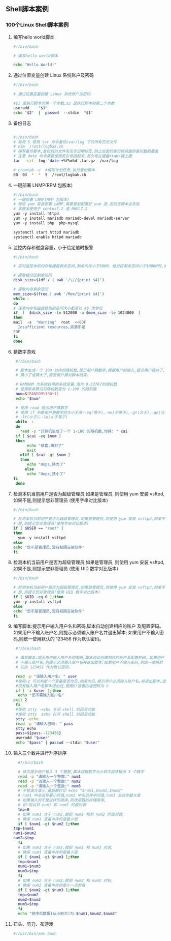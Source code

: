 ** Shell脚本案例
*** 100个Linux Shell脚本案例
1. 编写hello world脚本
   #+begin_src bash
     #!/bin/bash
 
     # 编写hello world脚本
 
     echo "Hello World!"
   #+end_src

2. 通过位置变量创建 Linux 系统账户及密码
   #+begin_src bash
     #!/bin/bash
 
     # 通过位置变量创建 Linux 系统账户及密码
 
     #$1 是执行脚本的第一个参数,$2 是执行脚本的第二个参数
     useradd    "$1" 
     echo "$2"  |  passwd  ‐‐stdin  "$1"
   #+end_src

3. 备份日志
   #+begin_src bash

     #!/bin/bash
     # 每周 5 使用 tar 命令备份/var/log 下的所有日志文件
     # vim  /root/logbak.sh
     # 编写备份脚本,备份后的文件名包含日期标签,防止后面的备份将前面的备份数据覆盖
     # 注意 date 命令需要使用反引号括起来,反引号在键盘<tab>键上面
     tar  -czf  log-`date +%Y%m%d`.tar.gz  /var/log 
 
     # crontab ‐e  #编写计划任务,执行备份脚本
     00  03  *  *  5  /root/logbak.sh
   #+end_src

4. 一键部署 LNMP(RPM 包版本)
   #+begin_src bash
     #!/bin/bash
     # 一键部署 LNMP(RPM 包版本)
     # 使用 yum 安装部署 LNMP,需要提前配置好 yum 源,否则该脚本会失败
     # 本脚本使用于 centos7.2 或 RHEL7.2
     yum ‐y install httpd
     yum ‐y install mariadb mariadb‐devel mariadb‐server
     yum ‐y install php  php‐mysql
 
     systemctl start httpd mariadb
     systemctl enable httpd mariadb
   #+end_src

5. 监控内存和磁盘容量，小于给定值时报警
   #+begin_src bash
     #!/bin/bash
 
     # 实时监控本机内存和硬盘剩余空间,剩余内存小于500M、根分区剩余空间小于1000M时,发送报警邮件给root管理员
 
     # 提取根分区剩余空间
     disk_size=$(df / | awk '/\//{print $4}')
 
     # 提取内存剩余空间
     mem_size=$(free | awk '/Mem/{print $4}')
     while :
     do
     # 注意内存和磁盘提取的空间大小都是以 Kb 为单位
     if  [  $disk_size -le 512000 -a $mem_size -le 1024000  ]
     then
	 mail  ‐s  "Warning"  root  <<EOF
       Insufficient resources,资源不足
     EOF
     fi
     done
   #+end_src

6. 猜数字游戏
   #+begin_src bash
     #!/bin/bash
 
     # 脚本生成一个 100 以内的随机数,提示用户猜数字,根据用户的输入,提示用户猜对了,
     # 猜小了或猜大了,直至用户猜对脚本结束。
 
     # RANDOM 为系统自带的系统变量,值为 0‐32767的随机数
     # 使用取余算法将随机数变为 1‐100 的随机数
     num=$[RANDOM%100+1]
     echo "$num"
 
     # 使用 read 提示用户猜数字
     # 使用 if 判断用户猜数字的大小关系:‐eq(等于),‐ne(不等于),‐gt(大于),‐ge(大于等于),
     # ‐lt(小于),‐le(小于等于)
     while  :
     do
       read -p "计算机生成了一个 1‐100 的随机数,你猜: " cai
	 if [ $cai -eq $num ]
	 then
	      echo "恭喜,猜对了"
	      exit
	   elif [ $cai -gt $num ]
	   then
		  echo "Oops,猜大了"
	     else
		  echo "Oops,猜小了"
	fi
     done
   #+end_src

7. 检测本机当前用户是否为超级管理员,如果是管理员,
   则使用 yum 安装 vsftpd,如果不是,则提示您非管理员
   (使用字串对比版本)
   #+begin_src bash
     #!/bin/bash
 
     # 检测本机当前用户是否为超级管理员,如果是管理员,则使用 yum 安装 vsftpd,如果不
     # 是,则提示您非管理员(使用字串对比版本) 
     if [ $USER == "root" ]
     then
       yum ‐y install vsftpd
     else
	 echo "您不是管理员,没有权限安装软件"
     fi
   #+end_src

8. 检测本机当前用户是否为超级管理员,如果是管理员,
   则使用 yum 安装 vsftpd,如果不是,则提示您非管理员
   (使用 UID 数字对比版本)
   #+begin_src bash
     #!/bin/bash
 
     # 检测本机当前用户是否为超级管理员,如果是管理员,则使用 yum 安装 vsftpd,如果不
     # 是,则提示您非管理员(使用 UID 数字对比版本)
     if [ $UID -eq 0 ];then
	 yum ‐y install vsftpd
     else
	 echo "您不是管理员,没有权限安装软件"
     fi
   #+end_src

9. 编写脚本:提示用户输入用户名和密码,脚本自动创建相应的账户
   及配置密码。如果用户不输入账户名,则提示必须输入账户名并退出脚本;
   如果用户不输入密码,则统一使用默认的 123456 作为默认密码。
   #+begin_src bash
     #!/bin/bash
 
     # 编写脚本:提示用户输入用户名和密码,脚本自动创建相应的账户及配置密码。如果用户
     # 不输入账户名,则提示必须输入账户名并退出脚本;如果用户不输入密码,则统一使用默
     # 认的 123456 作为默认密码。
 
     read -p "请输入用户名: " user
     #使用‐z 可以判断一个变量是否为空,如果为空,提示用户必须输入账户名,并退出脚本,退出码为 2
     #没有输入用户名脚本退出后,使用$?查看的返回码为 2
     if [ -z $user ];then
	  echo "您不需输入账户名"
	exit 2
     fi
     #使用 stty ‐echo 关闭 shell 的回显功能
     #使用 stty  echo 打开 shell 的回显功能
     stty -echo
     read -p "请输入密码: " pass
     stty echo
     pass=${pass:‐123456}
     useradd "$user"
     echo "$pass" | passwd ‐‐stdin "$user"
   #+end_src

10. 输入三个数并进行升序排序
    #+begin_src bash
      #!/bin/bash

      # 依次提示用户输入 3 个整数,脚本根据数字大小依次排序输出 3 个数字
      read -p "请输入一个整数:" num1
      read -p "请输入一个整数:" num2
      read -p "请输入一个整数:" num3
      # 不管谁大谁小,最后都打印 echo "$num1,$num2,$num3"
      # num1 中永远存最小的值,num2 中永远存中间值,num3 永远存最大值
      # 如果输入的不是这样的顺序,则改变数的存储顺序,
      # 如:可以将 num1 和 num2 的值对调
      tmp=0
      # 如果 num1 大于 num2,就把 num1 和和 num2 的值对调,
      # 确保 num1 变量中存的是最小值
      if [ $num1 -gt $num2 ];then   
	tmp=$num1
	num1=$num2
	num2=$tmp
      fi
      # 如果 num1 大于 num3,就把 num1 和 num3 对调,
      # 确保 num1 变量中存的是最小值
      if [ $num1 -gt $num3 ];then   
	  tmp=$num1
	  num1=$num3
	  num3=$tmp
      fi
      # 如果 num2 大于 num3,就把 num2 和 num3 对标,
      # 确保 num2 变量中存的是小一点的值
      if [ $num2 -gt $num3 ];then
	  tmp=$num2
	  num2=$num3
	  num3=$tmp
      fi
      echo "排序后数据(从小到大)为:$num1,$num2,$num3"
    #+end_src

11. 石头、剪刀、布游戏
    #+begin_src bash
      #!/usr/bin/env bash

    #+end_src

